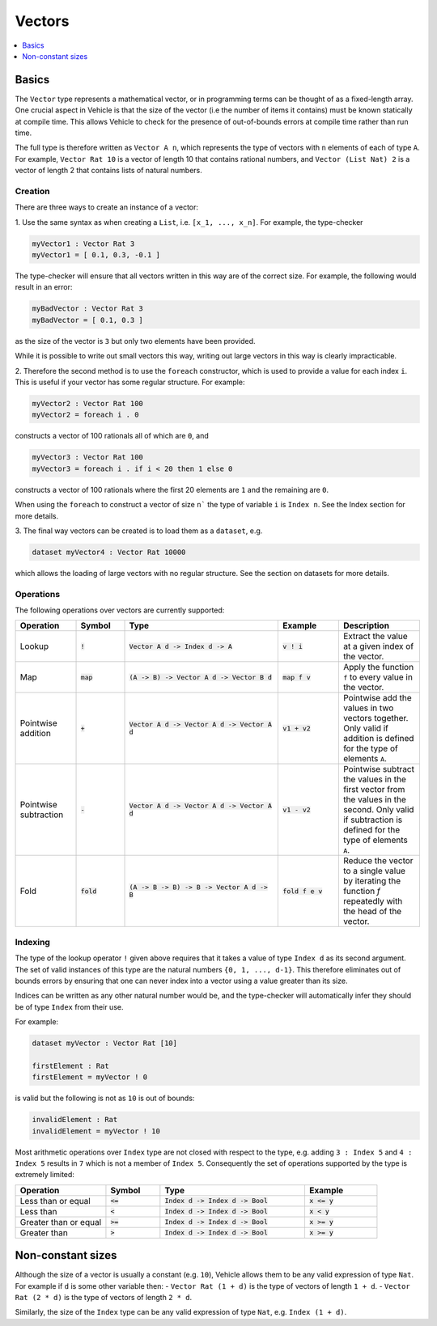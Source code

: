 Vectors
=======

.. contents::
   :depth: 1
   :local:

Basics
------

The ``Vector`` type represents a mathematical vector, or in programming
terms can be thought of as a fixed-length array.
One crucial aspect in Vehicle is that the size of the vector
(i.e the number of items it contains) must be known statically
at compile time. This allows Vehicle to check for the presence of
out-of-bounds errors at compile time rather than run time.

The full type is therefore written as ``Vector A n``, which
represents the type of vectors with ``n`` elements of each of type ``A``.
For example, ``Vector Rat 10`` is a vector of length 10 that contains
rational numbers,  and ``Vector (List Nat) 2`` is a vector of length 2
that contains lists of natural numbers.

Creation
########

There are three ways to create an instance of a vector:

1. Use the same syntax as when creating a ``List``, i.e. ``[x_1, ..., x_n]``.
For example, the type-checker

.. code-block:: agda

  myVector1 : Vector Rat 3
  myVector1 = [ 0.1, 0.3, -0.1 ]

The type-checker will ensure that all vectors written in this way are of
the correct size. For example, the following would result in an error:

.. code-block:: agda

   myBadVector : Vector Rat 3
   myBadVector = [ 0.1, 0.3 ]

as the size of the vector is ``3`` but only two elements have been provided.

While it is possible to write out small vectors this way, writing out large
vectors in this way is clearly impracticable.

2. Therefore the second method is to use the ``foreach`` constructor,
which is used to provide a value for each index ``i``. This is useful if
your vector has some regular structure. For example:

.. code-block:: agda

  myVector2 : Vector Rat 100
  myVector2 = foreach i . 0

constructs a vector of 100 rationals all of which are ``0``, and

.. code-block:: agda

  myVector3 : Vector Rat 100
  myVector3 = foreach i . if i < 20 then 1 else 0

constructs a vector of 100 rationals where the first 20 elements are ``1``
and the remaining are ``0``.

When using the ``foreach`` to construct a vector of size ``n``` the type
of variable ``i`` is ``Index n``. See the Index section for more details.

3. The final way vectors can be created is to load them as a
``dataset``, e.g.

.. code-block:: agda

   dataset myVector4 : Vector Rat 10000

which allows the loading of large vectors with no regular structure.
See the section on datasets for more details.

Operations
##########

The following operations over vectors are currently supported:

.. list-table::
   :widths: 15 12 38 15 20
   :header-rows: 1

   * - Operation
     - Symbol
     - Type
     - Example
     - Description
   * - Lookup
     - :code:`!`
     - :code:`Vector A d -> Index d -> A`
     - :code:`v ! i`
     - Extract the value at a given index of the vector.
   * - Map
     - :code:`map`
     - :code:`(A -> B) -> Vector A d -> Vector B d`
     - :code:`map f v`
     - Apply the function ``f`` to every value in the vector.
   * - Pointwise addition
     - :code:`+`
     - :code:`Vector A d -> Vector A d -> Vector A d`
     - :code:`v1 + v2`
     - Pointwise add the values in two vectors together. Only valid
       if addition is defined for the type of elements ``A``.
   * - Pointwise subtraction
     - :code:`-`
     - :code:`Vector A d -> Vector A d -> Vector A d`
     - :code:`v1 - v2`
     - Pointwise subtract the values in the first vector from the values
       in the second. Only valid if subtraction is defined for the type of
       elements ``A``.
   * - Fold
     - :code:`fold`
     - :code:`(A -> B -> B) -> B -> Vector A d -> B`
     - :code:`fold f e v`
     - Reduce the vector to a single value by iterating the function `f`
       repeatedly with the head of the vector.

Indexing
########

The type of the lookup operator ``!`` given above requires that it
takes a value of type ``Index d`` as its second argument.
The set of valid instances of this type are the natural numbers
``{0, 1, ..., d-1}``.
This therefore eliminates out of bounds errors by ensuring that
one can never index into a vector using a value greater than its
size.

Indices can be written as any other natural number would be, and
the type-checker will automatically infer they should be of type
``Index`` from their use.

For example:

.. code-block:: agda

   dataset myVector : Vector Rat [10]

   firstElement : Rat
   firstElement = myVector ! 0

is valid but the following is not as ``10`` is out of bounds:

.. code-block:: agda

   invalidElement : Rat
   invalidElement = myVector ! 10

Most arithmetic operations over ``Index`` type are not closed with
respect to the type, e.g. adding ``3 : Index 5`` and ``4 : Index 5``
results in ``7`` which is not a member of ``Index 5``. Consequently
the set of operations supported by the type is extremely limited:

.. list-table::
   :widths: 25 15 40 20
   :header-rows: 1

   * - Operation
     - Symbol
     - Type
     - Example
   * - Less than or equal
     - :code:`<=`
     - :code:`Index d -> Index d -> Bool`
     - :code:`x <= y`
   * - Less than
     - :code:`<`
     - :code:`Index d -> Index d -> Bool`
     - :code:`x < y`
   * - Greater than or equal
     - :code:`>=`
     - :code:`Index d -> Index d -> Bool`
     - :code:`x >= y`
   * - Greater than
     - :code:`>`
     - :code:`Index d -> Index d -> Bool`
     - :code:`x >= y`

Non-constant sizes
------------------

Although the size of a vector is usually a constant (e.g. ``10``),
Vehicle allows them to be any valid expression of type ``Nat``.
For example if ``d`` is some other variable then:
-  ``Vector Rat (1 + d)`` is the type of vectors of length ``1 + d``.
-  ``Vector Rat (2 * d)`` is the type of vectors of length ``2 * d``.

Similarly, the size of the ``Index`` type can be any valid expression of
type ``Nat``, e.g. ``Index (1 + d)``.